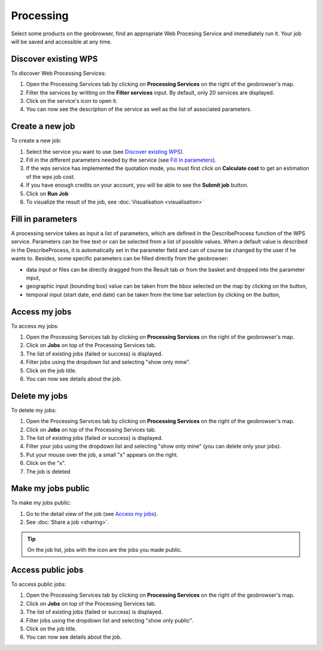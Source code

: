 Processing
==========

.. figure:: ../includes/processing.png
	:align: center
	:figclass: img-container-border
	:scale: 50%

Select some products on the geobrowser, find an appropriate Web Procesing Service and immediately run it. Your job will be saved and accessible at any time.

Discover existing WPS 
---------------------

To discover Web Processing Services:

1. Open the Processing Services tab by clicking on **Processing Services** on the right of the geobrowser's map.
2. Filter the services by writting on the **Filter services** input. By default, only 20 services are displayed.
3. Click on the service's icon to open it.
4. You can now see the description of the service as well as the list of associated parameters.

Create a new job
----------------

To create a new job:

1. Select the service you want to use (see `Discover existing WPS`_).
2. Fill in the different parameters needed by the service (see `Fill in parameters`_).
3. If the wps service has implemented the quotation mode, you must first click on **Calculate cost** to get an estimation of the wps job cost.
4. If you have enough credits on your account, you will be able to see the **Submit job** button.
5. Click on **Run Job**
6. To visualize the result of the job, see :doc:`Visualisation <visualisation>`

Fill in parameters
------------------

A processing service takes as input a list of parameters, which are defined in the DescribeProcess function of the WPS service.
Parameters can be free text or can be selected from a list of possible values. When a default value is described in the DescribeProcess, it is automatically set in the parameter field and can of course be changed by the user if he wants to.
Besides, some specific parameters can be filled directly from the geobrowser:

- data input or files can be directly dragged from the Result tab or from the basket and dropped into the parameter input,
- geographic input (bounding box) value can be taken from the bbox selected on the map by clicking on the |get_param_from_map_button.png| button,
- temporal input (start date, end date) can be taken from the time bar selection by clicking on the |get_param_from_map_button.png| button,

.. |get_param_from_map_button.png| image:: ../includes/get_param_from_map_button.png


Access my jobs
--------------

To access my jobs:

1. Open the Processing Services tab by clicking on **Processing Services** on the right of the geobrowser's map.
2. Click on **Jobs** on top of the Processing Services tab.
3. The list of existing jobs (failed or success) is displayed.
4. Filter jobs using the dropdown list and selecting "show only mine".
5. Click on the job title.
6. You can now see details about the job.

Delete my jobs
--------------

To delete my jobs:

1. Open the Processing Services tab by clicking on **Processing Services** on the right of the geobrowser's map.
2. Click on **Jobs** on top of the Processing Services tab.
3. The list of existing jobs (failed or success) is displayed.
4. Filter your jobs using the dropdown list and selecting "show only mine" (you can delete only your jobs).
5. Put your mouse over the job, a small "x" appears on the right.
6. Click on the "x".
7. The job is deleted

Make my jobs public
-------------------

To make my jobs public:

1. Go to the detail view of the job (see `Access my jobs`_).
2. See :doc:`Share a job <sharing>`.

.. tip:: On the job list, jobs with the icon |public_jobs| are the jobs you made public.

.. |public_jobs| image:: ../includes/public_jobs.png

Access public jobs
------------------

To access public jobs:

1. Open the Processing Services tab by clicking on **Processing Services** on the right of the geobrowser's map.
2. Click on **Jobs** on top of the Processing Services tab.
3. The list of existing jobs (failed or success) is displayed.
4. Filter jobs using the dropdown list and selecting "show only public".
5. Click on the job title.
6. You can now see details about the job.